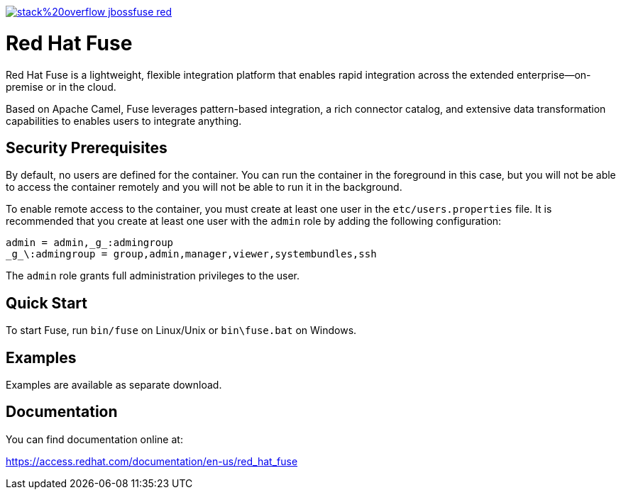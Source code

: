 image:https://img.shields.io/badge/stack%20overflow-jbossfuse-red.svg?colorB=cc0000[link="https://stackoverflow.com/questions/tagged/jbossfuse"]

= Red Hat Fuse
:toc:
:icons: font

Red Hat Fuse is a lightweight, flexible integration platform that enables rapid integration
across the extended enterprise—on-premise or in the cloud.

Based on Apache Camel, Fuse leverages pattern-based integration, a rich connector catalog, and extensive
data transformation capabilities to enables users to integrate anything.

== Security Prerequisites

By default, no users are defined for the container. You can run the container in the
foreground in this case, but you will not be able to access the container remotely
and you will not be able to run it in the background.

To enable remote access to the container, you must create at least one user in
the `etc/users.properties` file. It is recommended that you create at least one user
with the `admin` role by adding the following configuration:

  admin = admin,_g_:admingroup
  _g_\:admingroup = group,admin,manager,viewer,systembundles,ssh

The `admin` role grants full administration privileges to the user.

== Quick Start

To start Fuse, run `bin/fuse` on Linux/Unix or `bin\fuse.bat` on Windows.

== Examples

Examples are available as separate download.

== Documentation

You can find documentation online at:

https://access.redhat.com/documentation/en-us/red_hat_fuse
